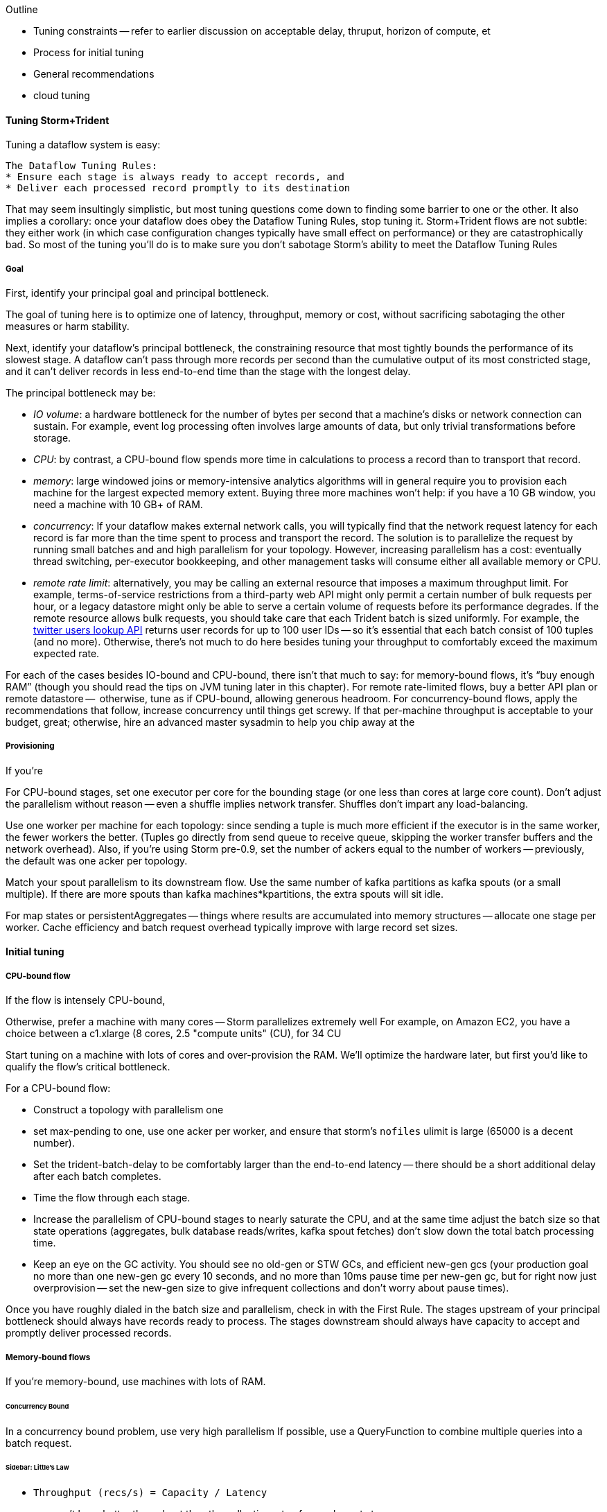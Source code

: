 Outline

* Tuning constraints -- refer to earlier discussion on acceptable delay, thruput, horizon of compute, et
* Process for initial tuning
* General recommendations
* cloud tuning



==== Tuning Storm+Trident

Tuning a dataflow system is easy: 

----
The Dataflow Tuning Rules:
* Ensure each stage is always ready to accept records, and
* Deliver each processed record promptly to its destination
----

That may seem insultingly simplistic, but most tuning questions come down to finding some barrier to one or the other. It also implies a corollary: once your dataflow does obey the Dataflow Tuning Rules, stop tuning it. Storm+Trident flows are not subtle: they either work (in which case configuration changes typically have small effect on performance) or they are catastrophically bad. So most of the tuning you’ll do is to make sure you don’t sabotage Storm’s ability to meet the Dataflow Tuning Rules
  
===== Goal

First, identify your principal goal and principal bottleneck. 

The goal of tuning here is to optimize one of latency, throughput, memory or cost, without sacrificing sabotaging the other measures or harm stability. 

Next, identify your dataflow's principal bottleneck, the constraining resource that most tightly bounds the performance of its slowest stage. A dataflow can't pass through more records per second than the cumulative output of its most constricted stage, and it can't deliver records in less end-to-end time than the stage with the longest delay.

The principal bottleneck may be:

* _IO volume_:  a hardware bottleneck for the number of bytes per second that a machine's disks or network connection can sustain. For example, event log processing often involves large amounts of data, but only trivial transformations before storage.
* _CPU_: by contrast, a CPU-bound flow spends more time in calculations to process a record than to transport that record. 
* _memory_: large windowed joins or memory-intensive analytics algorithms will in general require you to provision each machine for the largest expected memory extent. Buying three more machines won’t help: if you have a 10 GB window, you need a machine with 10 GB+ of RAM. 
* _concurrency_: If your dataflow makes external network calls, you will typically find that the network request latency for each record is far more than the time spent to process and transport the record. The solution is to parallelize the request by running small batches and and high parallelism for your topology. However, increasing parallelism has a cost: eventually thread switching, per-executor bookkeeping, and other management tasks will consume either all available memory or CPU.
* _remote rate limit_: alternatively, you may be calling an external resource that imposes a maximum throughput limit. For example, terms-of-service restrictions from a third-party web API might only permit a certain number of bulk requests per hour, or a legacy datastore might only be able to serve a certain volume of requests before its performance degrades. If the remote resource allows bulk requests, you should take care that each Trident batch is sized uniformly. For example, the https://dev.twitter.com/docs/api/1.1/get/users/lookup[twitter users lookup API] returns user records for up to 100 user IDs -- so it’s essential that each batch consist of 100 tuples (and no more). Otherwise, there’s not much to do here besides tuning your throughput to comfortably exceed the maximum expected rate.

For each of the cases besides IO-bound and CPU-bound, there isn’t that much to say: 
for memory-bound flows, it’s “buy enough RAM” (though you should read the tips on JVM tuning later in this chapter). For remote rate-limited flows, buy a better API plan or remote datastore --  otherwise, tune as if CPU-bound, allowing generous headroom. For concurrency-bound flows, apply the recommendations that follow, 
increase concurrency until things get screwy. If that per-machine throughput is acceptable to your budget, great; otherwise, hire an advanced master sysadmin to help you chip away at the 



===== Provisioning

If you’re 

For CPU-bound stages, set one executor per core for the bounding stage (or one less than cores at large core count). Don't adjust the parallelism without reason -- even a shuffle implies network transfer. Shuffles don't impart any load-balancing.

Use one worker per machine for each topology: since sending a tuple is much more efficient if the executor is in the same worker, the fewer workers the better. (Tuples go directly from send queue to receive queue, skipping the worker transfer buffers and the network overhead). Also, if you’re using Storm pre-0.9, set the number of ackers equal to the number of workers -- previously, the default was one acker per topology.

Match your spout parallelism to its downstream flow. Use the same number of kafka partitions as kafka spouts (or a small multiple). If there are more spouts than kafka machines*kpartitions, the extra spouts will sit idle.

For map states or persistentAggregates -- things where results are accumulated into memory structures -- allocate one stage per worker. Cache efficiency and batch request overhead typically improve with large record set sizes.

==== Initial tuning

===== CPU-bound flow

If the flow is intensely CPU-bound,

Otherwise, prefer a machine with many cores -- Storm parallelizes extremely well
For example, on Amazon EC2, you have a choice between a c1.xlarge (8 cores, 2.5 "compute units" (CU), for 34 CU

Start tuning on a machine with lots of cores and over-provision the RAM. We'll optimize the hardware later, but first you'd like to qualify the flow's critical bottleneck. 

For a CPU-bound flow:

* Construct a topology with parallelism one
* set max-pending to one, use one acker per worker, and ensure that storm's `nofiles` ulimit is large (65000 is a decent number).
* Set the trident-batch-delay to be comfortably larger than the end-to-end latency -- there should be a short additional delay after each batch completes. 
* Time the flow through each stage.
* Increase the parallelism of CPU-bound stages to nearly saturate the CPU, and at the same time adjust the batch size so that state operations (aggregates, bulk database reads/writes, kafka spout fetches) don't slow down the total batch processing time.
* Keep an eye on the GC activity. You should see no old-gen or STW GCs, and efficient new-gen gcs (your production goal no more than one new-gen gc every 10 seconds, and no more than 10ms pause time per new-gen gc, but for right now just overprovision -- set the new-gen size to give infrequent collections and don't worry about pause times).

Once you have roughly dialed in the batch size and parallelism, check in with the First Rule. The stages upstream of your principal bottleneck should always have records ready to process. The stages downstream should always have capacity to accept and promptly deliver processed records.

===== Memory-bound flows

If you're memory-bound, use machines with lots of RAM. 


====== Concurrency Bound

In a concurrency bound problem, use very high parallelism
If possible, use a QueryFunction to combine multiple queries into a batch request.

====== Sidebar: Little's Law

* `Throughput (recs/s) = Capacity / Latency`
* you can't have better throughput than the collective rate of your slowest stage;
* you can't have better latency than the sum of the individual latencies.
    
If all records must pass through a stage that handles 10 records per second, then the flow cannot possibly proceed faster than 10 records per second, and it cannot have latency smaller than 100ms (1/10)

* with 20 parallel stages, the 95th percentile latency of your slowest stage becomes the median latency of the full set. (TODO: nail down numbers)


===== Batch Size

Set the batch size to optimize the throughput of your most expensive batch operation -- a bulk database operation, network request, or intensive aggregation. (There might instead be a natural batch size: for example the twitter `users/lookup` API call returns information on up to 100 distinct user IDs.)

====== Kafka Spout: Max-fetch-bytes

The batch count for the Kafka spout is controlled indirectly by the max fetch bytes. The resulting total batch size is at most `(kafka partitions) * (max fetch bytes)`.

For example, given a topology with six kafka spouts and four brokers with three kafka-partitions per broker, you have twelve kafka-partitions total, two per spout. When the MBCoordinator calls for a new batch, each spout produces two sub-batches (one for each kafka-partition), each into its own trident-partition. Now also say you have records of 1000 +/- 100 bytes, and that you set max-fetch-bytes to 100_000. The spout fetches the largest discrete number of records that sit within max-fetch-bytes -- so in this case, each sub-batch will have between 90 and 111 records. That means the full batch will have between 1080 and 1332 records, and 1_186_920 to 1_200_000 bytes.

====== Choosing a value

* `each()` functions should not care about batch size.
* `partitionAggregate`, `partitionPersist`, `partitionQuery` do.

Typically, you'll find that there are three regimes:

1. when it's too small, response time is flat -- it's dominated by bookeeping.
2. it then grows slowly with batch size. For example, a bulk put to elasticsearch will take about 200ms for 100 records, about 250ms for 1000 records, and about 300ms for 2000 records (TODO: nail down these numbers).
3. at some point, you start overwhelming some resource on the other side, and execution time increases sharply.

Since the execution time increases slowly in case (2), you get better and better records-per-second throughput. Choose a value that is near the top range of (2) but comfortably less than regime (3).

====== Executor send buffer size

Don't worry about this setting until most other things stabilize -- it's mostly important for ensuring that a burst of records doesn't clog the send queue.

Set the executor send buffer to be larger than the batch record count of the spout or first couple stages. Since it applies universally, don't go crazy with this value. It has to be an even power of two (1024, 2048, 4096, 8192, 16384).

===== Garbage Collection and other JVM options

Our worker JVM options:

	worker.childopts: >-
	    -Xmx2600m -Xms2600m -Xss256k -XX:MaxPermSize=128m -XX:PermSize=96m
	    -XX:NewSize=1000m -XX:MaxNewSize=1000m -XX:MaxTenuringThreshold=1 -XX:SurvivorRatio=6
	    -XX:+UseParNewGC -XX:+UseConcMarkSweepGC -XX:+CMSParallelRemarkEnabled
	    -XX:CMSInitiatingOccupancyFraction=75 -XX:+UseCMSInitiatingOccupancyOnly
	    -server -XX:+AggressiveOpts -XX:+UseCompressedOops -Djava.awt.headless=true -Djava.net.preferIPv4Stack=true
	    -Xloggc:logs/gc-worker-%ID%.log -verbose:gc
	    -XX:+UseGCLogFileRotation -XX:NumberOfGCLogFiles=10 -XX:GCLogFileSize=1m
	    -XX:+PrintGCDetails -XX:+PrintHeapAtGC -XX:+PrintGCTimeStamps -XX:+PrintClassHistogram
	    -XX:+PrintTenuringDistribution -XX:-PrintGCApplicationStoppedTime -XX:-PrintGCApplicationConcurrentTime
	    -XX:+PrintCommandLineFlags -XX:+PrintFlagsFinal

This sets:

* New-gen size to 1000 MB (`-XX:MaxNewSize=1000m`). Almost all the objects running through storm are short-lived -- that's what the First Rule of data stream tuning says -- so almost all your activity is here.
* Apportions that new-gen space to give you 800mb for newly-allocated objects and 100mb for objects that survive the first garbage collection pass.
* Initial perm-gen size of 96m (a bit generous, but Clojure uses a bit more perm-gen than normal Java code would), and a hard cap of 128m (this should not change much after startup, so I want it to die hard if it does).
* Implicit old-gen size of 1500 MB (total heap minus new- and perm-gens) The biggest demand on old-gen space comes from long-lived state objects: for example an LRU counting cache or dedupe'r. A good initial estimate for the old-gen size is the larger of a) twice the old-gen occupancy you observe in a steady-state flow, or b) 1.5 times the new-gen size. The settings above are governed by case (b).
* Total heap of 2500 MB (`-Xmx2500m`): a 1000 MB new-gen, a 100 MB perm-gen, and the implicit 1500 MB old-gen. Don't use gratuitously more heap than you need -- long gc times can cause timeouts and jitter. Heap size larger than 12GB is trouble on AWS, and heap size larger than 32GB is trouble everywhere.
* Tells it to use the "concurrent-mark-and-sweep" collector for long-lived objects, and to only do so when the old-gen becomes crowded.
* Enables that a few mysterious performance options
* Logs GC activity at max verbosity, with log rotation

If you watch your GC logs, in steady-state you should see

* No stop-the-world (STW) gc's -- nothing in the logs about aborting parts of CMS
* old-gen GCs should not last longer than 1 second or happen more often than every 10 minutes
* new-gen GCs should not last longer than 50 ms or happen more often than every 10 seconds
* new-gen GCs should not fill the survivor space
* perm-gen occupancy is constant

Side note: regardless of whether you're tuning your overall flow for latency or throughput, you want to tune the GC for latency (low pause times). Since things like committing a batch can't proceed until the last element is received, local jitter induces global drag.

Reference: http://www.slideshare.net/aszegedi/everything-i-ever-learned-about-jvm-performance-tuning-twitter
notes from ES tuning:  https://gist.github.com/mrflip/5366376#file-20130416-todo-md

* Option one: Parallel GC (`-XX:+UseParallelGC`) with `-XX:UseAdaptiveSizePolicy -XX:+PrintAdaptiveSizePolicy`. If too much latency, look at
* Option two: CMS (`-XX:+UseConcMarkSweepGC`)
* Option three: G1 (`-XX:+UseG1GC` with `-XX:MaxGCPauseMillis=` to set the target time).
* `-XX:ParallelGCThreads` and `-XX:ParallelCMSThreads` specify the number of parallel CMS threads.
* Other flags that affect performance include `-XX::+UseCompressedOops`, `-XX:+UseLargePages`, `-XX:LargePageSizeInBytes`, `-XX:+UseNUMA`, `-XX:+AggressiveOpts`, `-XX:AggressiveHeap`, `-XX:+UseBiasedLocking`, `-XX:+DoEscapeAnalysis`, `-XX:+AlwaysPreTouch`
* Useful for monitoring are -XX:+PrintCommandLineFlags and -XX:+PrintFlagsFinal.


===== Tempo and Throttling

Max-pending (`TOPOLOGY_MAX_SPOUT_PENDING`) sets the number of tuple trees live in the system at any one time.

Trident-batch-delay (`topology.trident.batch.emit.interval.millis`) sets the maximum pace at which the trident Master Batch Coordinator will issue new seed tuples. It's a cap, not an add-on: if t-b-d is 500ms and the most recent batch was released 486ms, the spout coordinator will wait 14ms before dispensing a new seed tuple. If the next pending entry isn't cleared for 523ms, it will be dispensed immediately. If it took 1400ms, it will also be released immediately -- but no make-up tuples are issued.

Trident-batch-delay is principally useful to prevent congestion, especially around startup. As opposed to a traditional Storm spout, a Trident spout will likely dispatch hundreds of records with each batch. If max-pending is 20, and the spout releases 500 records per batch, the spout will try to cram 10,000 records into its send queue.


===== Machine Sizing


===== Dump of some notes

* System: machines; workers/machine, machine sizing; (zookeeper, kafka sizing)
* Throttling: batch size; kafka-partitions; max pending; trident batch delay; spout delay; timeout
* Congestion: number of ackers; queue sizing (exec send, exec recv, transfer); `zmq.threads`
* Memory: Max heap (Xmx), new gen/survivor size; (queue sizes)
* Ulimit, other ntwk sysctls for concurrency and ntwk; Netty vs ZMQ transport; drpc.worker.threads;
* Other important settings: preferIPv4; `transactional.zookeeper.root` (parent name for transactional state ledger in Zookeeper); `` (java options passed to _your_ worker function), `topology.worker.shared.thread.pool.size`
* Don't touch: `zmq.hwm` (unless you are seeing unreliable network trnsport under bursty load), disruptor wait strategy, worker receive buffer size

To support large cluster, in zeromq increase `max_sockets` -- see 0MQ source code `src/config.hpp`; the default of 512 can be too small.


__________________________________________________________________________

The total number of workers is set by the supervisors -- there's some number of JVM slots each supervisor will superintend. The thing you set on the topology is how many worker slots it will try to claim.

In our experience, there isn't a great reason to use more than one worker per topology per machine. With one topology running on those three nodes, and parallelism hint 24 for the critical path, you will get 8 executors per bolt per machine, i.e. one for each core. This gives you three benefits.

The primary benefit is that when data is repartitioned (shuffles or group-bys) to executors in the same worker, it will not have to hit the transfer buffer -- tuples will be directly deposited from send to receive buffer. That's a big win. By contrast, if the destination executor were on the same machine in a different worker, it would have to go send -> worker transfer -> local socket -> worker recv -> exec recv buffer. It doesn't hit the network card, but it's not as big a win as when executors are in the same worker.

Second, you're typically better off with three aggregators having very large backing cache than having twenty-four aggregators having small backing caches. This reduces the effect of skew, and improves LRU efficiency.

Lastly, fewer workers reduces control flow chatter.

In general:

* number of workers a multiple of number of machines; parallelism a multiple of number of workers; number of kafka partitions a multiple of number of spout parallelism
* Use one worker per topology per machine
* Start with fewer, larger aggregators, one per machine with workers on it
* Use the isolation scheduler
* Use one acker per worker -- [pull request #377](https://github.com/nathanmarz/storm/issues/377) makes that the default.

______________________________________

Outline:

* Topology; Little's Law
  - skew
* System: machines; workers/machine, machine sizing; (zookeeper, kafka sizing)
  - machine sizing: use c1.xlarge if cpu-bound, or m3.xlarge if you need more ram than that; the cc1.xlarge are overkill

* Throttling: batch size; kafka-partitions; max pending; trident batch delay; spout delay; timeout
* Congestion: number of ackers; queue sizing (exec send, exec recv, transfer)
* Memory: Max heap (Xmx), new gen/survivor size; (queue sizes)
  - GC tuning: use an agressively large NewGen size, bump perm-gen size some and give it a hard cap, and size old-gen to for 50% occupancy
  - minimize frequency of gc's now, worry about pause times later
* Ulimit, other ntwk sysctls for concurrency and ntwk; Netty vs ZMQ transport; drpc.worker.threads;
* Other important settings: preferIPv4; `transactional.zookeeper.root` (parent name for transactional state ledger in Zookeeper); `` (java options passed to _your_ worker function), `topology.worker.shared.thread.pool.size`
* zookeeper sizing
  - start with 3 c1.mediums and find out when it should be bigger. That should be good up to a few dozen workers
  - you will hit a brick wall at high-hundreds of nodes
  - keep in mind that more zookeeper nodes *slows* response
* Don't touch: `zmq.hwm` (unless you are seeing unreliable network trnsport under bursty load), disruptor wait strategy, worker receive buffer size,  `zmq.threads`
* if running multiple topologies, use the worker isolation scheduler
* huge records (eg. a large video file)
  - if possible, just transmit its metadata as the record, and transfer the blob out-of-band to the local filesystem: you want to do this at max network speed and not interfere with control flow
  - if you can't do this, you may have to attend to the zmq high-water mark. Also evaluate the new netty transport -- it's very recent, so expect bugs, but it's but much more tunable and transparent.

Two notes: First, once you’ve chosen your hardware, tuning for cost is reducible to tuning for throughput: amortized $/record = (amortized hardware cost/hour per machine) over  (records/hour per machine). So we’ll only speak to the principal goals of latency, throughput or memory.
going to talk about optimizing the _steady-state average_ performance, and not discuss tuning to decrease variance (in other words: Wall Street types, go home).


=======
////This may not be the actual beginning of a chapter, but if it is:  say something big, philosophical, and conceptual here before you jump into the chapter.  (Do this at the start of each chapter, to one degree or another.)  Weave in your "locality" stuff into the conversation.  Introduce the topic while also tying-in the over-arching concept/philosophy concerning big data here. Weave in lessons from previous chapters ("At this point, you know...")  Also, an observation -- with the great stories you've presented up to this point in the book (with Chimp and Elephant), the absence of them is kind of jarring; so this suddenly feels more like a manual...(for the moment).  I'm not saying to bring in Chimp and Elephant, just to do a smoother transition away from them.   Amy////

////In general this chapter needs some connective tissues, which you may very well be aware of and planning to do (so my edits at this point are minimal-to-none), to elevate it from a cataloging of tools to something wrapped in a context, story, with suggestion of intended application, etc.  Amy////

==== Tuning Storm+Trident

////Before you just into this, expalin what you're about to explain.  This might sound silly, but the rule of thumb for writing a technical book is:  say what your're about to say; say it; then say what you've said. You can explain how you think about tuning, or how you recommend readers think about it conceptually, how to do it/not do it. Share observations, hard lessons, etc.  Amy////
Tuning a dataflow system is easy: 

----
The First Rule of Dataflow Tuning:
* Ensure each stage is always ready to accept records, and
* Deliver each processed record promptly to its destination
----

That may seem insultingly simplistic, but my point is that a) if you respect the laws of physics and economics, ////Which are...?  Amy////you can make your dataflow obey the First Rule; b) once your dataflow does obey the First Rule, stop tuning it.

Mostly, Storm+Trident tuning is either catastrophically bad or relatively insensitive to small changes. ////Say why.  Amy////

Outline:

* Topology; Little's Law
  - skew
* System: machines; workers/machine, machine sizing; (zookeeper, kafka sizing)
  - machine sizing: use c1.xlarge if cpu-bound, or m3.xlarge if you need more ram than that; the cc1.xlarge are overkill

* Throttling: batch size; kafka-partitions; max pending; trident batch delay; spout delay; timeout
* Congestion: number of ackers; queue sizing (exec send, exec recv, transfer)
* Memory: Max heap (Xmx), new gen/survivor size; (queue sizes)
  - GC tuning: use an agressively large NewGen size, bump perm-gen size some and give it a hard cap, and size old-gen to for 50% occupancy
  - minimize frequency of gc's now, worry about pause times later
* Ulimit, other ntwk sysctls for concurrency and ntwk; Netty vs ZMQ transport; drpc.worker.threads;
* Other important settings: preferIPv4; `transactional.zookeeper.root` (parent name for transactional state ledger in Zookeeper); `` (java options passed to _your_ worker function), `topology.worker.shared.thread.pool.size`
* zookeeper sizing
  - start with 3 c1.mediums and find out when it should be bigger. That should be good up to a few dozen workers
  - you will hit a brick wall at high-hundreds of nodes
  - keep in mind that more zookeeper nodes *slows* response
* Don't touch: `zmq.hwm` (unless you are seeing unreliable network trnsport under bursty load), disruptor wait strategy, worker receive buffer size,  `zmq.threads`
* if running multiple topologies, use the worker isolation scheduler
* huge records (eg. a large video file)
  - if possible, just transmit its metadata as the record, and transfer the blob out-of-band to the local filesystem: you want to do this at max network speed and not interfere with control flow
  - if you can't do this, you may have to attend to the zmq high-water mark. Also evaluate the new netty transport -- it's very recent, so expect bugs, but it's but much more tunable and transparent.
  
===== Goal

First, identify your principal goal: latency, throughput, memory or cost. We'll just discuss latency and throughput as goals -- tuning for cost means balancing the throughput (records/hour per machine) and cost of infrastructure (amortized $/hour per machine), so once you've chosen your hardware, tuning for cost is equivalent to tuning for throughput. I'm also going to concentrate on typical latency/throughput, and not on variance or 99th percentile figures or somesuch.

Next, identify your dataflow's principal bottleneck, the constraining resource that most tightly bounds the performance of its slowest stage. A dataflow can't pass through more records per second than the cumulative output of its most constricted stage, and it can't deliver records in less end-to-end time than the stage with the longest delay.
////I suggest a case example here to round-out and contextualize what you're getting at.  Amy////

The principal bottleneck may be:

* _IO volume_:  there's a hardware bottleneck to the number of bytes per second that a machine's disks or network connection can sustain. Event log processing often involves large amounts of data requiring only parsing or other trivial transformations before storage -- throughput of such dataflows are IO bound.
* _CPU_: a CPU-bound flow spends more time in calculations to process a record
* _concurrency_: network requests to an external resource often require almost no CPU and minimal volume. If your principal goal is throughput, the flow is only bound by how many network requests you can make in parallel.
* _remote rate bottleneck bound_: alternatively, you may be calling an external resource that imposes a maximum throughput out of your control. A legacy datastore might only be able to serve a certain volume of requests before its performance degrades, or terms-of-service restrictions from a third-party web API (Google's Geolocation API.)
* _memory_: large windowed joins or memory-intensive analytics algorithms may require so much RAM it defines the machine characteristics
////By now your bullets are so voluminous they actually might kill. Take a break from bulleted lists - reduce, reformat, etc.  Amy///

===== Initial tuning
////Open this up with some kind of grounding for readers; like, "Let's say your goal is to x, then ____ "  Amy////
If you're memory-bound, use machines with lots of RAM. Otherwise, start tuning on a machine with lots of cores and over-provision the RAM, we'll optimize the hardware later.

For a CPU-bound flow:

* Construct a topology with parallelism one
* set max-pending to one, use one acker per worker, and ensure that storm's `nofiles` ulimit is large (65000 is a decent number).
* Set the trident-batch-delay to be comfortably larger than the end-to-end latency -- there should be a short additional delay after each batch completes. 
* Time the flow through each stage.
* Increase the parallelism of CPU-bound stages to nearly saturate the CPU, and at the same time adjust the batch size so that state operations (aggregates, bulk database reads/writes, kafka spout fetches) don't slow down the total batch processing time.
* Keep an eye on the GC activity. You should see no old-gen or STW GCs, and efficient new-gen gcs (your production goal no more than one new-gen gc every 10 seconds, and no more than 10ms pause time per new-gen gc, but for right now just overprovision -- set the new-gen size to give infrequent collections and don't worry about pause times).

Once you have roughly dialed in the batch size and parallelism, check in with the First Rule. The stages upstream of your principal bottleneck should always have records ready to process. The stages downstream should always have capacity to accept and promptly deliver processed records.

===== Provisioning

Use one worker per topology per machine: storm passes tuples directly from sending executor to receiving executor if they're within the same worker. Also set number of ackers equal to number of workers -- the default of one per topology never makes sense (future versions of Storm will fix this).

Match your spout parallelism to its downstream flow. Use the same number of kafka partitions as kafka spouts (or a small multiple). If there are more spouts than kafka machines*kpartitions, the extra spouts will sit idle.

For CPU-bound stages, set one executor per core for the bounding stage (or one less than cores at large core count). Don't adjust the parallelism without reason -- even a shuffle implies network transfer. Shuffles don't impart any load-balancing.

For map states or persistentAggregates -- things where results are accumulated into memory structures -- allocate one stage per worker. Cache efficiency and batch request overhead typically improve with large record set sizes.

====== Concurrency Bound

In a concurrency bound problem, use very high parallelism
If possible, use a QueryFunction to combine multiple queries into a batch request.

====== Sidebar: Little's Law

* `Throughput (recs/s) = Capacity / Latency`
* you can't have better throughput than the collective rate of your slowest stage;
* you can't have better latency than the sum of the individual latencies.
    
If all records must pass through a stage that handles 10 records per second, then the flow cannot possibly proceed faster than 10 records per second, and it cannot have latency smaller than 100ms (1/10)

* with 20 parallel stages, the 95th percentile latency of your slowest stage becomes the median latency of the full set. (TODO: nail down numbers)


===== Batch Size

Set the batch size to optimize the throughput of your most expensive batch operation -- a bulk database operation, network request, or intensive aggregation. (There might instead be a natural batch size: for example the twitter `users/lookup` API call returns information on up to 100 distinct user IDs.)

====== Kafka Spout: Max-fetch-bytes

The batch count for the Kafka spout is controlled indirectly by the max fetch bytes. The resulting total batch size is at most `(kafka partitions) * (max fetch bytes)`.

For example, given a topology with six kafka spouts and four brokers with three kafka-partitions per broker, you have twelve kafka-partitions total, two per spout. When the MBCoordinator calls for a new batch, each spout produces two sub-batches (one for each kafka-partition), each into its own trident-partition. Now also say you have records of 1000 +/- 100 bytes, and that you set max-fetch-bytes to 100_000. The spout fetches the largest discrete number of records that sit within max-fetch-bytes -- so in this case, each sub-batch will have between 90 and 111 records. That means the full batch will have between 1080 and 1332 records, and 1_186_920 to 1_200_000 bytes.

====== Choosing a value

* `each()` functions should not care about batch size.
* `partitionAggregate`, `partitionPersist`, `partitionQuery` do.

Typically, you'll find that there are three regimes:

1. when it's too small, response time is flat -- it's dominated by bookeeping.
2. it then grows slowly with batch size. For example, a bulk put to elasticsearch will take about 200ms for 100 records, about 250ms for 1000 records, and about 300ms for 2000 records (TODO: nail down these numbers).
3. at some point, you start overwhelming some resource on the other side, and execution time increases sharply.

Since the execution time increases slowly in case (2), you get better and better records-per-second throughput. Choose a value that is near the top range of (2) but comfortably less than regime (3).

====== Executor send buffer size

Don't worry about this setting until most other things stabilize -- it's mostly important for ensuring that a burst of records doesn't clog the send queue.

Set the executor send buffer to be larger than the batch record count of the spout or first couple stages. Since it applies universally, don't go crazy with this value. It has to be an even power of two (1024, 2048, 4096, 8192, 16384).

===== Garbage Collection and other JVM options

Our worker JVM options:

	worker.childopts: >-
	    -Xmx2600m -Xms2600m -Xss256k -XX:MaxPermSize=128m -XX:PermSize=96m
	    -XX:NewSize=1000m -XX:MaxNewSize=1000m -XX:MaxTenuringThreshold=1 -XX:SurvivorRatio=6
	    -XX:+UseParNewGC -XX:+UseConcMarkSweepGC -XX:+CMSParallelRemarkEnabled
	    -XX:CMSInitiatingOccupancyFraction=75 -XX:+UseCMSInitiatingOccupancyOnly
	    -server -XX:+AggressiveOpts -XX:+UseCompressedOops -Djava.awt.headless=true -Djava.net.preferIPv4Stack=true
	    -Xloggc:logs/gc-worker-%ID%.log -verbose:gc
	    -XX:+UseGCLogFileRotation -XX:NumberOfGCLogFiles=10 -XX:GCLogFileSize=1m
	    -XX:+PrintGCDetails -XX:+PrintHeapAtGC -XX:+PrintGCTimeStamps -XX:+PrintClassHistogram
	    -XX:+PrintTenuringDistribution -XX:-PrintGCApplicationStoppedTime -XX:-PrintGCApplicationConcurrentTime
	    -XX:+PrintCommandLineFlags -XX:+PrintFlagsFinal

This sets:

* New-gen size to 1000 MB (`-XX:MaxNewSize=1000m`). Almost all the objects running through storm are short-lived -- that's what the First Rule of data stream tuning says -- so almost all your activity is here.
* Apportions that new-gen space to give you 800mb for newly-allocated objects and 100mb for objects that survive the first garbage collection pass.
* Initial perm-gen size of 96m (a bit generous, but Clojure uses a bit more perm-gen than normal Java code would), and a hard cap of 128m (this should not change much after startup, so I want it to die hard if it does).
* Implicit old-gen size of 1500 MB (total heap minus new- and perm-gens) The biggest demand on old-gen space comes from long-lived state objects: for example an LRU counting cache or dedupe'r. A good initial estimate for the old-gen size is the larger of a) twice the old-gen occupancy you observe in a steady-state flow, or b) 1.5 times the new-gen size. The settings above are governed by case (b).
* Total heap of 2500 MB (`-Xmx2500m`): a 1000 MB new-gen, a 100 MB perm-gen, and the implicit 1500 MB old-gen. Don't use gratuitously more heap than you need -- long gc times can cause timeouts and jitter. Heap size larger than 12GB is trouble on AWS, and heap size larger than 32GB is trouble everywhere.
* Tells it to use the "concurrent-mark-and-sweep" collector for long-lived objects, and to only do so when the old-gen becomes crowded.
* Enables that a few mysterious performance options
* Logs GC activity at max verbosity, with log rotation

If you watch your GC logs, in steady-state you should see

* No stop-the-world (STW) gc's -- nothing in the logs about aborting parts of CMS
* old-gen GCs should not last longer than 1 second or happen more often than every 10 minutes
* new-gen GCs should not last longer than 50 ms or happen more often than every 10 seconds
* new-gen GCs should not fill the survivor space
* perm-gen occupancy is constant

Side note: regardless of whether you're tuning your overall flow for latency or throughput, you want to tune the GC for latency (low pause times). Since things like committing a batch can't proceed until the last element is received, local jitter induces global drag.

Reference: http://www.slideshare.net/aszegedi/everything-i-ever-learned-about-jvm-performance-tuning-twitter
notes from ES tuning:  https://gist.github.com/mrflip/5366376#file-20130416-todo-md

* Option one: Parallel GC (`-XX:+UseParallelGC`) with `-XX:UseAdaptiveSizePolicy -XX:+PrintAdaptiveSizePolicy`. If too much latency, look at
* Option two: CMS (`-XX:+UseConcMarkSweepGC`)
* Option three: G1 (`-XX:+UseG1GC` with `-XX:MaxGCPauseMillis=` to set the target time).
* `-XX:ParallelGCThreads` and `-XX:ParallelCMSThreads` specify the number of parallel CMS threads.
* Other flags that affect performance include `-XX::+UseCompressedOops`, `-XX:+UseLargePages`, `-XX:LargePageSizeInBytes`, `-XX:+UseNUMA`, `-XX:+AggressiveOpts`, `-XX:AggressiveHeap`, `-XX:+UseBiasedLocking`, `-XX:+DoEscapeAnalysis`, `-XX:+AlwaysPreTouch`
* Useful for monitoring are -XX:+PrintCommandLineFlags and -XX:+PrintFlagsFinal.


===== Tempo and Throttling

Max-pending (`TOPOLOGY_MAX_SPOUT_PENDING`) sets the number of tuple trees live in the system at any one time.

Trident-batch-delay (`topology.trident.batch.emit.interval.millis`) sets the maximum pace at which the trident Master Batch Coordinator will issue new seed tuples. It's a cap, not an add-on: if t-b-d is 500ms and the most recent batch was released 486ms, the spout coordinator will wait 14ms before dispensing a new seed tuple. If the next pending entry isn't cleared for 523ms, it will be dispensed immediately. If it took 1400ms, it will also be released immediately -- but no make-up tuples are issued.

Trident-batch-delay is principally useful to prevent congestion, especially around startup. As opposed to a traditional Storm spout, a Trident spout will likely dispatch hundreds of records with each batch. If max-pending is 20, and the spout releases 500 records per batch, the spout will try to cram 10,000 records into its send queue.


===== Machine Sizing


===== Dump of some notes

* System: machines; workers/machine, machine sizing; (zookeeper, kafka sizing)
* Throttling: batch size; kafka-partitions; max pending; trident batch delay; spout delay; timeout
* Congestion: number of ackers; queue sizing (exec send, exec recv, transfer); `zmq.threads`
* Memory: Max heap (Xmx), new gen/survivor size; (queue sizes)
* Ulimit, other ntwk sysctls for concurrency and ntwk; Netty vs ZMQ transport; drpc.worker.threads;
* Other important settings: preferIPv4; `transactional.zookeeper.root` (parent name for transactional state ledger in Zookeeper); `` (java options passed to _your_ worker function), `topology.worker.shared.thread.pool.size`
* Don't touch: `zmq.hwm` (unless you are seeing unreliable network trnsport under bursty load), disruptor wait strategy, worker receive buffer size

To support large cluster, in zeromq increase `max_sockets` -- see 0MQ source code `src/config.hpp`; the default of 512 can be too small.


__________________________________________________________________________

The total number of workers is set by the supervisors -- there's some number of JVM slots each supervisor will superintend. The thing you set on the topology is how many worker slots it will try to claim.

In our experience, there isn't a great reason to use more than one worker per topology per machine. With one topology running on those three nodes, and parallelism hint 24 for the critical path, you will get 8 executors per bolt per machine, i.e. one for each core. This gives you three benefits.

The primary benefit is that when data is repartitioned (shuffles or group-bys) to executors in the same worker, it will not have to hit the transfer buffer -- tuples will be directly deposited from send to receive buffer. That's a big win. By contrast, if the destination executor were on the same machine in a different worker, it would have to go send -> worker transfer -> local socket -> worker recv -> exec recv buffer. It doesn't hit the network card, but it's not as big a win as when executors are in the same worker.

Second, you're typically better off with three aggregators having very large backing cache than having twenty-four aggregators having small backing caches. This reduces the effect of skew, and improves LRU efficiency.

Lastly, fewer workers reduces control flow chatter.

In general:

* number of workers a multiple of number of machines; parallelism a multiple of number of workers; number of kafka partitions a multiple of number of spout parallelism
* Use one worker per topology per machine
* Start with fewer, larger aggregators, one per machine with workers on it
* Use the isolation scheduler
* Use one acker per worker -- [pull request #377](https://github.com/nathanmarz/storm/issues/377) makes that the default.


